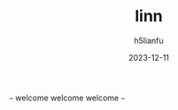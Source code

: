#+TITLE: linn
#+AUTHOR: h5lianfu
#+DATE: 2023-12-11
#+EMAIL: h5lianfu@gmail.com

***** ~~~ welcome welcome welcome ~~~
